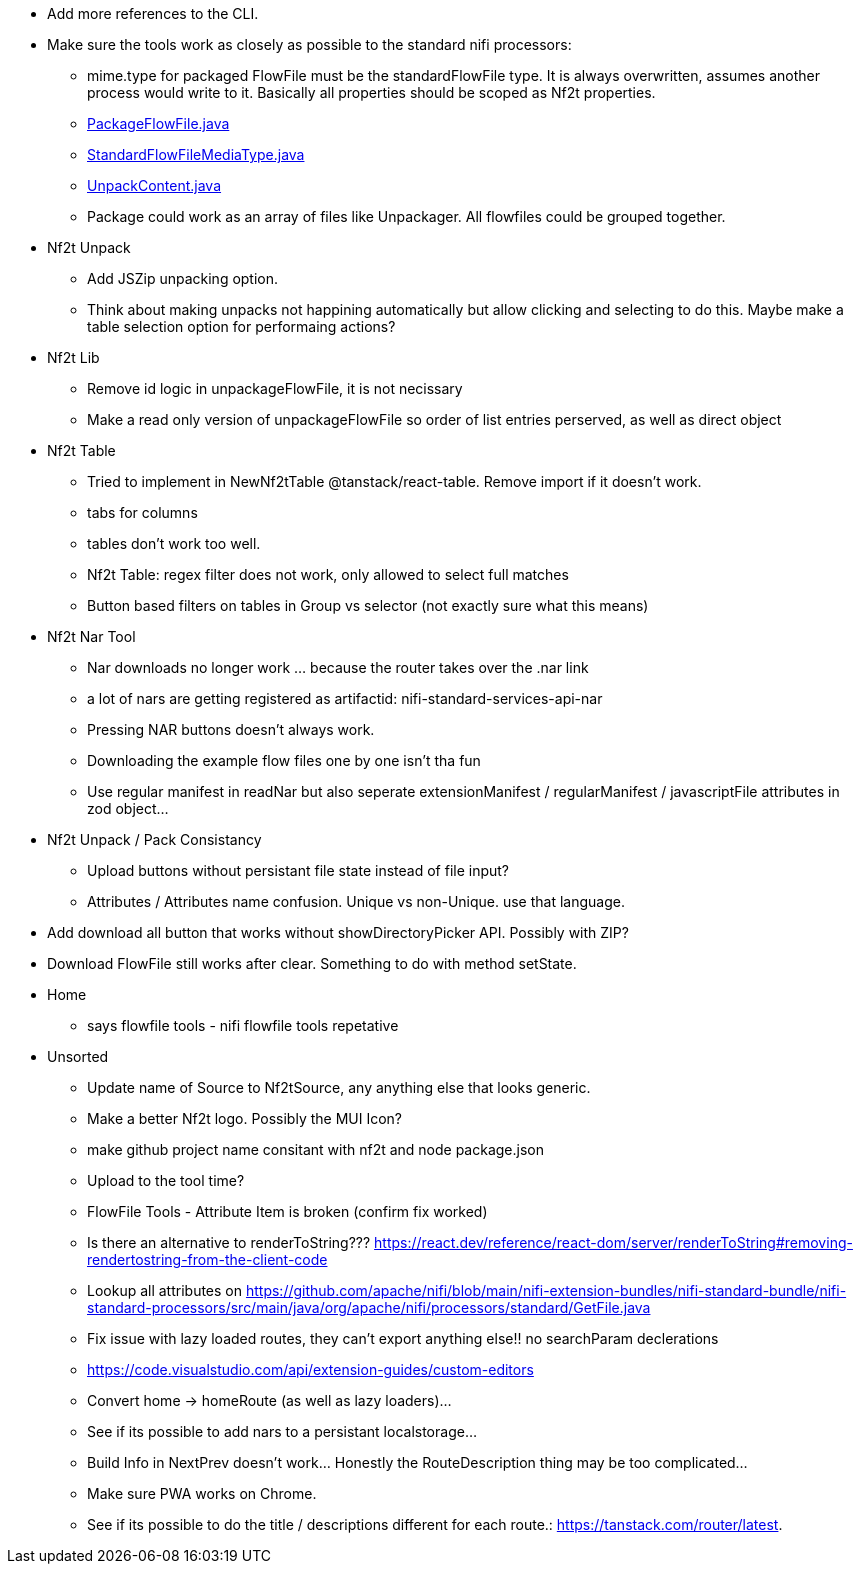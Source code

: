 
* Add more references to the CLI.

* Make sure the tools work as closely as possible to the standard nifi processors:
** mime.type for packaged FlowFile must be the standardFlowFile type. It is always overwritten, assumes another process would write to it. Basically all properties should be scoped as Nf2t properties.
** link:https://github.com/apache/nifi/blob/5f0cbed5a6a68e995dac8ba10695be6e432620c5/nifi-extension-bundles/nifi-standard-bundle/nifi-standard-processors/src/main/java/org/apache/nifi/processors/standard/PackageFlowFile.java#L40[PackageFlowFile.java]
** link:https://github.com/apache/nifi/blob/main/nifi-commons/nifi-utils/src/main/java/org/apache/nifi/flowfile/attributes/StandardFlowFileMediaType.java#L33[StandardFlowFileMediaType.java]
** link:https://github.com/apache/nifi/blob/5f0cbed5a6a68e995dac8ba10695be6e432620c5/nifi-extension-bundles/nifi-standard-bundle/nifi-standard-processors/src/main/java/org/apache/nifi/processors/standard/UnpackContent.java#L636[UnpackContent.java]
** Package could work as an array of files like Unpackager. All flowfiles could be grouped together.

* Nf2t Unpack
** Add JSZip unpacking option.
** Think about making unpacks not happining automatically but allow clicking and selecting to do this. Maybe make a table selection option for performaing actions?

* Nf2t Lib
** Remove id logic in unpackageFlowFile, it is not necissary
** Make a read only version of unpackageFlowFile so order of list entries perserved, as well as direct object

* Nf2t Table 
** Tried to implement in NewNf2tTable @tanstack/react-table. Remove import if it doesn't work.
** tabs for columns
** tables don't work too well.
** Nf2t Table: regex filter does not work, only allowed to select full matches
** Button based filters on tables in Group vs selector (not exactly sure what this means)

* Nf2t Nar Tool
** Nar downloads no longer work ... because the router takes over the .nar link
** a lot of nars are getting registered as artifactid: nifi-standard-services-api-nar
** Pressing NAR buttons doesn't always work.
** Downloading the example flow files one by one isn't tha fun
** Use regular manifest in readNar but also seperate extensionManifest / regularManifest / javascriptFile attributes in zod object...

* Nf2t Unpack / Pack Consistancy
** Upload buttons without persistant file state instead of file input?
** Attributes / Attributes name confusion. Unique vs non-Unique. use that language.
* Add download all button that works without showDirectoryPicker API. Possibly with ZIP?
* Download FlowFile still works after clear. Something to do with method setState.

* Home
** says flowfile tools - nifi flowfile tools repetative

* Unsorted
** Update name of Source to Nf2tSource, any anything else that looks generic.
** Make a better Nf2t logo. Possibly the MUI Icon?
** make github project name consitant with nf2t and node package.json
** Upload to the tool time?
** FlowFile Tools - Attribute Item is broken (confirm fix worked)
** Is there an alternative to renderToString??? https://react.dev/reference/react-dom/server/renderToString#removing-rendertostring-from-the-client-code
** Lookup all attributes on link:https://github.com/apache/nifi/blob/main/nifi-extension-bundles/nifi-standard-bundle/nifi-standard-processors/src/main/java/org/apache/nifi/processors/standard/GetFile.java[]
** Fix issue with lazy loaded routes, they can't export anything else!! no searchParam declerations
** https://code.visualstudio.com/api/extension-guides/custom-editors
** Convert home -> homeRoute (as well as lazy loaders)...
** See if its possible to add nars to a persistant localstorage...
** Build Info in NextPrev doesn't work... Honestly the RouteDescription thing may be too complicated...
** Make sure PWA works on Chrome.
** See if its possible to do the title / descriptions different for each route.: https://tanstack.com/router/latest.

